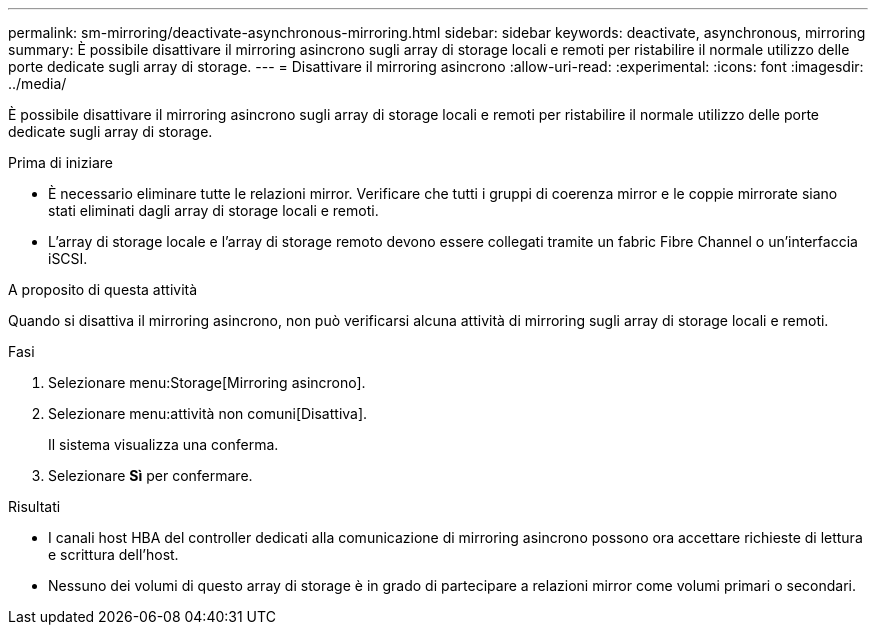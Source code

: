---
permalink: sm-mirroring/deactivate-asynchronous-mirroring.html 
sidebar: sidebar 
keywords: deactivate, asynchronous, mirroring 
summary: È possibile disattivare il mirroring asincrono sugli array di storage locali e remoti per ristabilire il normale utilizzo delle porte dedicate sugli array di storage. 
---
= Disattivare il mirroring asincrono
:allow-uri-read: 
:experimental: 
:icons: font
:imagesdir: ../media/


[role="lead"]
È possibile disattivare il mirroring asincrono sugli array di storage locali e remoti per ristabilire il normale utilizzo delle porte dedicate sugli array di storage.

.Prima di iniziare
* È necessario eliminare tutte le relazioni mirror. Verificare che tutti i gruppi di coerenza mirror e le coppie mirrorate siano stati eliminati dagli array di storage locali e remoti.
* L'array di storage locale e l'array di storage remoto devono essere collegati tramite un fabric Fibre Channel o un'interfaccia iSCSI.


.A proposito di questa attività
Quando si disattiva il mirroring asincrono, non può verificarsi alcuna attività di mirroring sugli array di storage locali e remoti.

.Fasi
. Selezionare menu:Storage[Mirroring asincrono].
. Selezionare menu:attività non comuni[Disattiva].
+
Il sistema visualizza una conferma.

. Selezionare *Sì* per confermare.


.Risultati
* I canali host HBA del controller dedicati alla comunicazione di mirroring asincrono possono ora accettare richieste di lettura e scrittura dell'host.
* Nessuno dei volumi di questo array di storage è in grado di partecipare a relazioni mirror come volumi primari o secondari.

